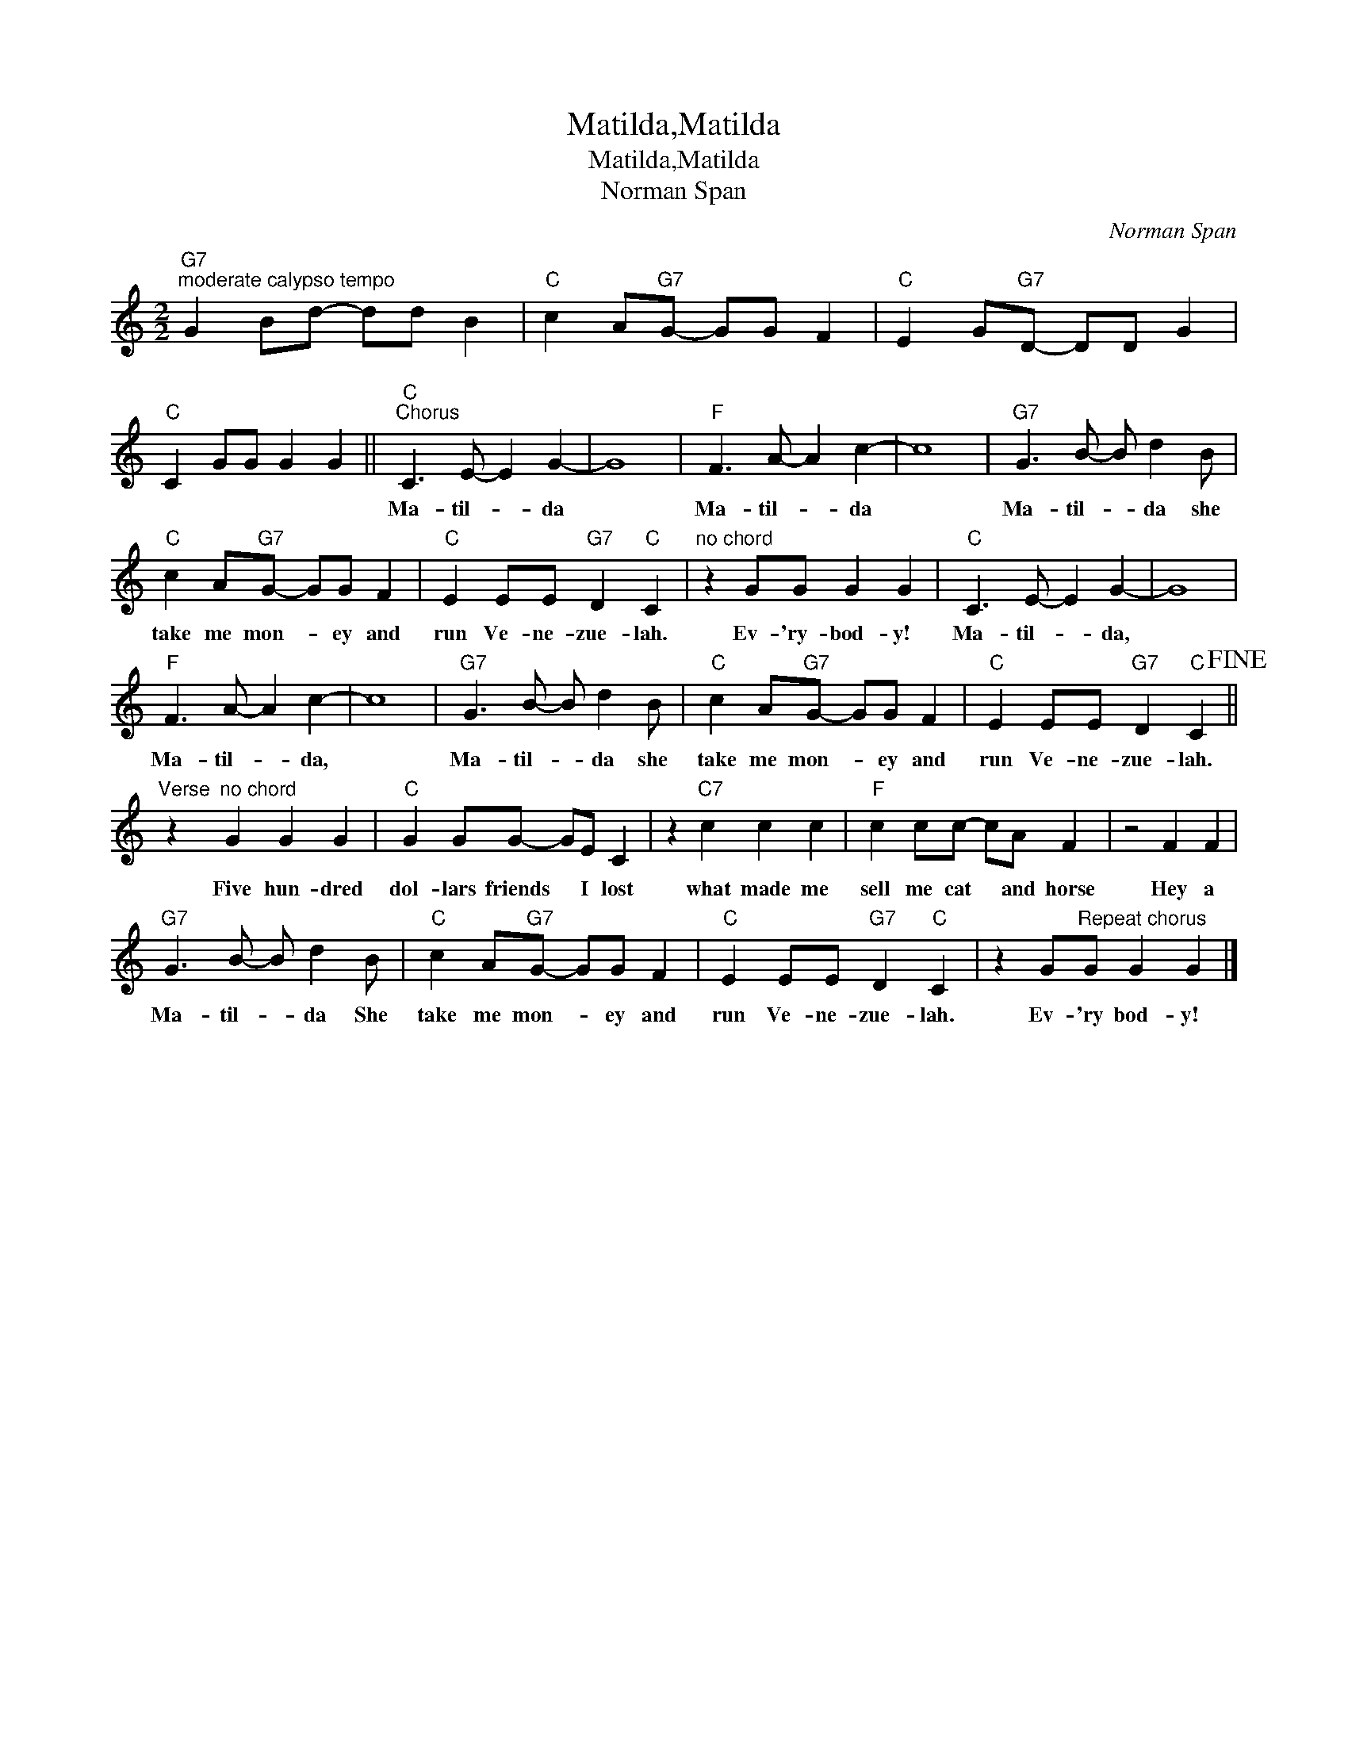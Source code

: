 X:1
T:Matilda,Matilda
T:Matilda,Matilda
T:Norman Span
C:Norman Span
Z:All Rights Reserved
L:1/8
M:2/2
K:C
V:1 treble 
%%MIDI program 40
%%MIDI control 7 100
%%MIDI control 10 64
V:1
"G7""^moderate calypso tempo" G2 Bd- dd B2 |"C" c2 A"G7"G- GG F2 |"C" E2 G"G7"D- DD G2 | %3
w: |||
"C" C2 GG G2 G2 ||"C""^Chorus" C3 E- E2 G2- | G8 |"F" F3 A- A2 c2- | c8 |"G7" G3 B- B d2 B | %9
w: |Ma- til- * da||Ma- til- * da||Ma- til- * da she|
"C" c2 A"G7"G- GG F2 |"C" E2 EE"G7" D2"C" C2 |"^no chord" z2 GG G2 G2 |"C" C3 E- E2 G2- | G8 | %14
w: take me mon- * ey and|run Ve- ne- zue- lah.|Ev- 'ry- bod- y!|Ma- til- * da,||
"F" F3 A- A2 c2- | c8 |"G7" G3 B- B d2 B |"C" c2 A"G7"G- GG F2 |"C" E2 EE"G7" D2"C" C2!fine! || %19
w: Ma- til- * da,||Ma- til- * da she|take me mon- * ey and|run Ve- ne- zue- lah.|
"^Verse" z2"^no chord" G2 G2 G2 |"C" G2 GG- GE C2 | z2"C7" c2 c2 c2 |"F" c2 cc- cA F2 | z4 F2 F2 | %24
w: Five hun- dred|dol- lars friends * I lost|what made me|sell me cat * and horse|Hey a|
"G7" G3 B- B d2 B |"C" c2 A"G7"G- GG F2 |"C" E2 EE"G7" D2"C" C2 | z2 G"^Repeat chorus"G G2 G2 |] %28
w: Ma- til- * da She|take me mon- * ey and|run Ve- ne- zue- lah.|Ev- 'ry bod- y!|


